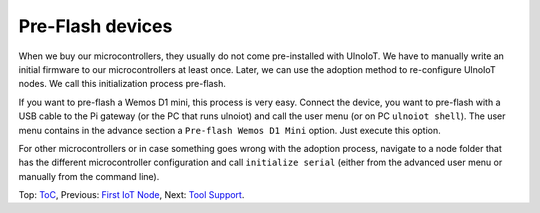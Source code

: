 Pre-Flash devices
=================

When we buy our microcontrollers, they usually do not come pre-installed with
UlnoIoT. We have to manually write an initial firmware to our microcontrollers
at least once. Later, we can use the adoption method to re-configure
UlnoIoT nodes. We call this initialization process pre-flash.

If you want to pre-flash a Wemos D1 mini, this process is very easy. Connect
the device, you want to pre-flash with a USB cable to the Pi gateway (or the
PC that runs ulnoiot) and call the user menu (or on PC ``ulnoiot shell``).
The user menu contains in the advance section a ``Pre-flash Wemos D1 Mini``
option. Just execute this option.

For other microcontrollers or in case something goes wrong with the adoption
process, navigate to a node folder that has the different microcontroller
configuration and call ``initialize serial`` (either from
the advanced user menu or manually from the command line).

Top: `ToC <index-doc.rst>`_, Previous: `First IoT Node <first-node.rst>`_,
Next: `Tool Support <tool-support.rst>`_.